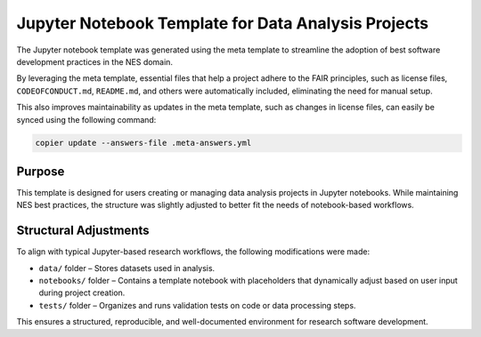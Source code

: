 Jupyter Notebook Template for Data Analysis Projects
====================================================

The Jupyter notebook template was generated using the meta template 
to streamline the adoption of best software development practices in the NES domain.

By leveraging the meta template, essential files that help a project adhere to the FAIR principles, 
such as license files, ``CODEOFCONDUCT.md``, ``README.md``, 
and others were automatically included, eliminating the need for manual setup.

This also improves maintainability as updates in the meta template, such as changes in license files, 
can easily be synced using the following command:

.. code-block:: bash

   copier update --answers-file .meta-answers.yml

Purpose
-------

This template is designed for users creating or managing data analysis projects 
in Jupyter notebooks. While maintaining NES best practices, the structure was 
slightly adjusted to better fit the needs of notebook-based workflows.

Structural Adjustments
----------------------

To align with typical Jupyter-based research workflows, 
the following modifications were made:

- ``data/`` folder – Stores datasets used in analysis.
- ``notebooks/`` folder – Contains a template notebook with placeholders that dynamically adjust based on user input during project creation.
- ``tests/`` folder – Organizes and runs validation tests on code or data processing steps.

This ensures a structured, reproducible, and well-documented environment for research software development.
